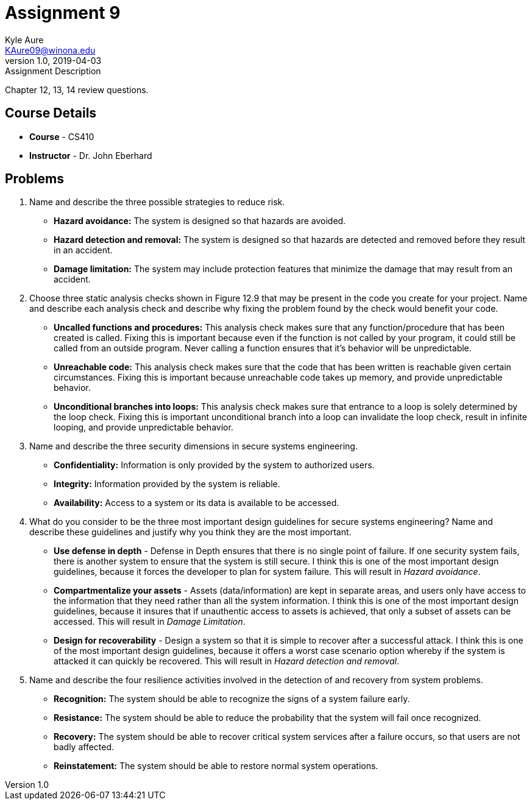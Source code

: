 = Assignment 9
Kyle Aure <KAure09@winona.edu>
v1.0, 2019-04-03
:RepoURL: https://github.com/KyleAure/WSURochester
:AuthorURL: https://github.com/KyleAure
:DirURL: {RepoURL}/CS410

.Assignment Description
****
Chapter 12, 13, 14 review questions.
****

== Course Details
* **Course** - CS410
* **Instructor** - Dr. John Eberhard

== Problems
1. Name and describe the three possible strategies to reduce risk.
** *Hazard avoidance:* The system is designed so that hazards are avoided.
** *Hazard detection and removal:* The system is designed so that hazards are detected and removed before they result in an accident.
** *Damage limitation:* The system may include protection features that minimize the damage that may result from an accident.
2. Choose three static analysis checks shown in Figure 12.9  that may be present in the code you create for your project.
Name and describe each analysis check and describe why fixing the problem found by the check would benefit your code.
** *Uncalled functions and procedures:* This analysis check makes sure that any function/procedure that has been created is called.
Fixing this is important because even if the function is not called by your program, it could still be called from an outside program.
Never calling a function ensures that it's behavior will be unpredictable.
** *Unreachable code:* This analysis check makes sure that the code that has been written is reachable given certain circumstances.
Fixing this is important because unreachable code takes up memory, and provide unpredictable behavior.
** *Unconditional branches into loops:* This analysis check makes sure that entrance to a loop is solely determined by the loop check.
Fixing this is important unconditional branch into a loop can invalidate the loop check, result in infinite looping, and provide unpredictable behavior.
3. Name and describe the three security dimensions in secure systems engineering.
** *Confidentiality:* Information is only provided by the system to authorized users.
** *Integrity:* Information provided by the system is reliable.
** *Availability:* Access to a system or its data is available to be accessed.
4. What do you consider to be the three most important design guidelines for secure systems engineering?
Name and describe these guidelines and justify why you think they are the most important.
** *Use defense in depth* - Defense in Depth ensures that there is no single point of failure.
If one security system fails, there is another system to ensure that the system is still secure.
I think this is one of the most important design guidelines, because it forces the developer to plan for system failure.
This will result in _Hazard avoidance_.
** *Compartmentalize your assets* - Assets (data/information) are kept in separate areas, and users only have access to the information that they need rather than all the system information.
I think this is one of the most important design guidelines, because it insures that if unauthentic access to assets is achieved, that only a subset of assets can be accessed.
This will result in _Damage Limitation_.
** *Design for recoverability* - Design a system so that it is simple to recover after a successful attack.
I think this is one of the most important design guidelines, because it offers a worst case scenario option whereby if the system is attacked it can quickly be recovered.
This will result in _Hazard detection and removal_.
5. Name and describe the four resilience activities involved in the detection of and recovery from system problems.
** *Recognition:* The system should be able to recognize the signs of a system failure early.
** *Resistance:* The system should be able to reduce the probability that the system will fail once recognized.
** *Recovery:* The system should be able to recover critical system services after a failure occurs, so that users are not badly affected.
** *Reinstatement:* The system should be able to restore normal system operations.

